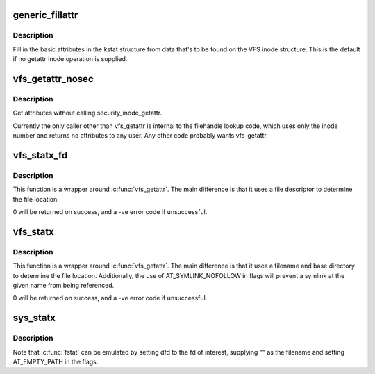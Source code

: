 .. -*- coding: utf-8; mode: rst -*-
.. src-file: fs/stat.c

.. _`generic_fillattr`:

generic_fillattr
================

.. c:function:: void generic_fillattr(struct inode *inode, struct kstat *stat)

    Fill in the basic attributes from the inode struct

    :param struct inode \*inode:
        Inode to use as the source

    :param struct kstat \*stat:
        Where to fill in the attributes

.. _`generic_fillattr.description`:

Description
-----------

Fill in the basic attributes in the kstat structure from data that's to be
found on the VFS inode structure.  This is the default if no getattr inode
operation is supplied.

.. _`vfs_getattr_nosec`:

vfs_getattr_nosec
=================

.. c:function:: int vfs_getattr_nosec(const struct path *path, struct kstat *stat, u32 request_mask, unsigned int query_flags)

    getattr without security checks

    :param const struct path \*path:
        file to get attributes from

    :param struct kstat \*stat:
        structure to return attributes in

    :param u32 request_mask:
        STATX_xxx flags indicating what the caller wants

    :param unsigned int query_flags:
        Query mode (KSTAT_QUERY_FLAGS)

.. _`vfs_getattr_nosec.description`:

Description
-----------

Get attributes without calling security_inode_getattr.

Currently the only caller other than vfs_getattr is internal to the
filehandle lookup code, which uses only the inode number and returns no
attributes to any user.  Any other code probably wants vfs_getattr.

.. _`vfs_statx_fd`:

vfs_statx_fd
============

.. c:function:: int vfs_statx_fd(unsigned int fd, struct kstat *stat, u32 request_mask, unsigned int query_flags)

    Get the enhanced basic attributes by file descriptor

    :param unsigned int fd:
        The file descriptor referring to the file of interest

    :param struct kstat \*stat:
        The result structure to fill in.

    :param u32 request_mask:
        STATX_xxx flags indicating what the caller wants

    :param unsigned int query_flags:
        Query mode (KSTAT_QUERY_FLAGS)

.. _`vfs_statx_fd.description`:

Description
-----------

This function is a wrapper around \ :c:func:`vfs_getattr`\ .  The main difference is
that it uses a file descriptor to determine the file location.

0 will be returned on success, and a -ve error code if unsuccessful.

.. _`vfs_statx`:

vfs_statx
=========

.. c:function:: int vfs_statx(int dfd, const char __user *filename, int flags, struct kstat *stat, u32 request_mask)

    Get basic and extra attributes by filename

    :param int dfd:
        A file descriptor representing the base dir for a relative filename

    :param const char __user \*filename:
        The name of the file of interest

    :param int flags:
        Flags to control the query

    :param struct kstat \*stat:
        The result structure to fill in.

    :param u32 request_mask:
        STATX_xxx flags indicating what the caller wants

.. _`vfs_statx.description`:

Description
-----------

This function is a wrapper around \ :c:func:`vfs_getattr`\ .  The main difference is
that it uses a filename and base directory to determine the file location.
Additionally, the use of AT_SYMLINK_NOFOLLOW in flags will prevent a symlink
at the given name from being referenced.

0 will be returned on success, and a -ve error code if unsuccessful.

.. _`sys_statx`:

sys_statx
=========

.. c:function:: long sys_statx(int dfd, const char __user *filename, unsigned flags, unsigned int mask, struct statx __user *buffer)

    System call to get enhanced stats

    :param int dfd:
        Base directory to pathwalk from \*or\* fd to stat.

    :param const char __user \*filename:
        File to stat or "" with AT_EMPTY_PATH

    :param unsigned flags:
        AT\_\* flags to control pathwalk.

    :param unsigned int mask:
        Parts of statx struct actually required.

    :param struct statx __user \*buffer:
        Result buffer.

.. _`sys_statx.description`:

Description
-----------

Note that \ :c:func:`fstat`\  can be emulated by setting dfd to the fd of interest,
supplying "" as the filename and setting AT_EMPTY_PATH in the flags.

.. This file was automatic generated / don't edit.

